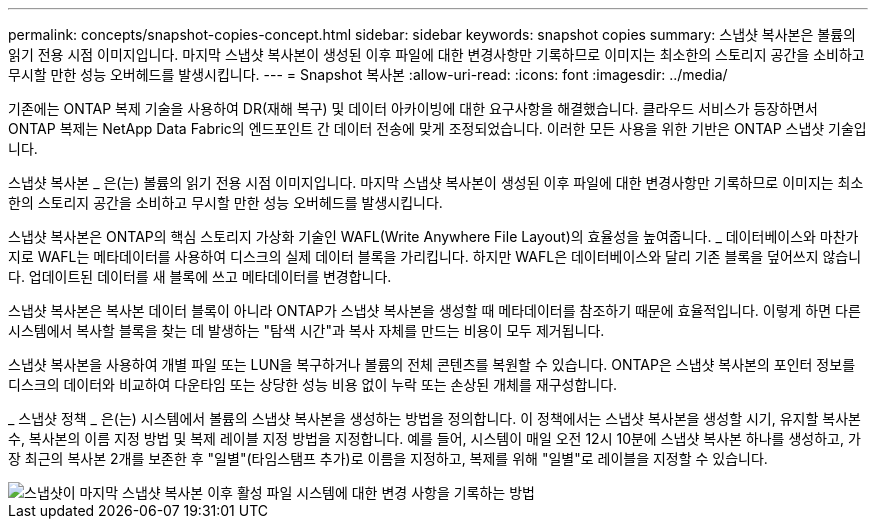 ---
permalink: concepts/snapshot-copies-concept.html 
sidebar: sidebar 
keywords: snapshot copies 
summary: 스냅샷 복사본은 볼륨의 읽기 전용 시점 이미지입니다. 마지막 스냅샷 복사본이 생성된 이후 파일에 대한 변경사항만 기록하므로 이미지는 최소한의 스토리지 공간을 소비하고 무시할 만한 성능 오버헤드를 발생시킵니다. 
---
= Snapshot 복사본
:allow-uri-read: 
:icons: font
:imagesdir: ../media/


[role="lead"]
기존에는 ONTAP 복제 기술을 사용하여 DR(재해 복구) 및 데이터 아카이빙에 대한 요구사항을 해결했습니다. 클라우드 서비스가 등장하면서 ONTAP 복제는 NetApp Data Fabric의 엔드포인트 간 데이터 전송에 맞게 조정되었습니다. 이러한 모든 사용을 위한 기반은 ONTAP 스냅샷 기술입니다.

스냅샷 복사본 _ 은(는) 볼륨의 읽기 전용 시점 이미지입니다. 마지막 스냅샷 복사본이 생성된 이후 파일에 대한 변경사항만 기록하므로 이미지는 최소한의 스토리지 공간을 소비하고 무시할 만한 성능 오버헤드를 발생시킵니다.

스냅샷 복사본은 ONTAP의 핵심 스토리지 가상화 기술인 WAFL(Write Anywhere File Layout)의 효율성을 높여줍니다. _ 데이터베이스와 마찬가지로 WAFL는 메타데이터를 사용하여 디스크의 실제 데이터 블록을 가리킵니다. 하지만 WAFL은 데이터베이스와 달리 기존 블록을 덮어쓰지 않습니다. 업데이트된 데이터를 새 블록에 쓰고 메타데이터를 변경합니다.

스냅샷 복사본은 복사본 데이터 블록이 아니라 ONTAP가 스냅샷 복사본을 생성할 때 메타데이터를 참조하기 때문에 효율적입니다. 이렇게 하면 다른 시스템에서 복사할 블록을 찾는 데 발생하는 "탐색 시간"과 복사 자체를 만드는 비용이 모두 제거됩니다.

스냅샷 복사본을 사용하여 개별 파일 또는 LUN을 복구하거나 볼륨의 전체 콘텐츠를 복원할 수 있습니다. ONTAP은 스냅샷 복사본의 포인터 정보를 디스크의 데이터와 비교하여 다운타임 또는 상당한 성능 비용 없이 누락 또는 손상된 개체를 재구성합니다.

_ 스냅샷 정책 _ 은(는) 시스템에서 볼륨의 스냅샷 복사본을 생성하는 방법을 정의합니다. 이 정책에서는 스냅샷 복사본을 생성할 시기, 유지할 복사본 수, 복사본의 이름 지정 방법 및 복제 레이블 지정 방법을 지정합니다. 예를 들어, 시스템이 매일 오전 12시 10분에 스냅샷 복사본 하나를 생성하고, 가장 최근의 복사본 2개를 보존한 후 "일별"(타임스탬프 추가)로 이름을 지정하고, 복제를 위해 "일별"로 레이블을 지정할 수 있습니다.

image::../media/snapshot-copy.gif[스냅샷이 마지막 스냅샷 복사본 이후 활성 파일 시스템에 대한 변경 사항을 기록하는 방법]
